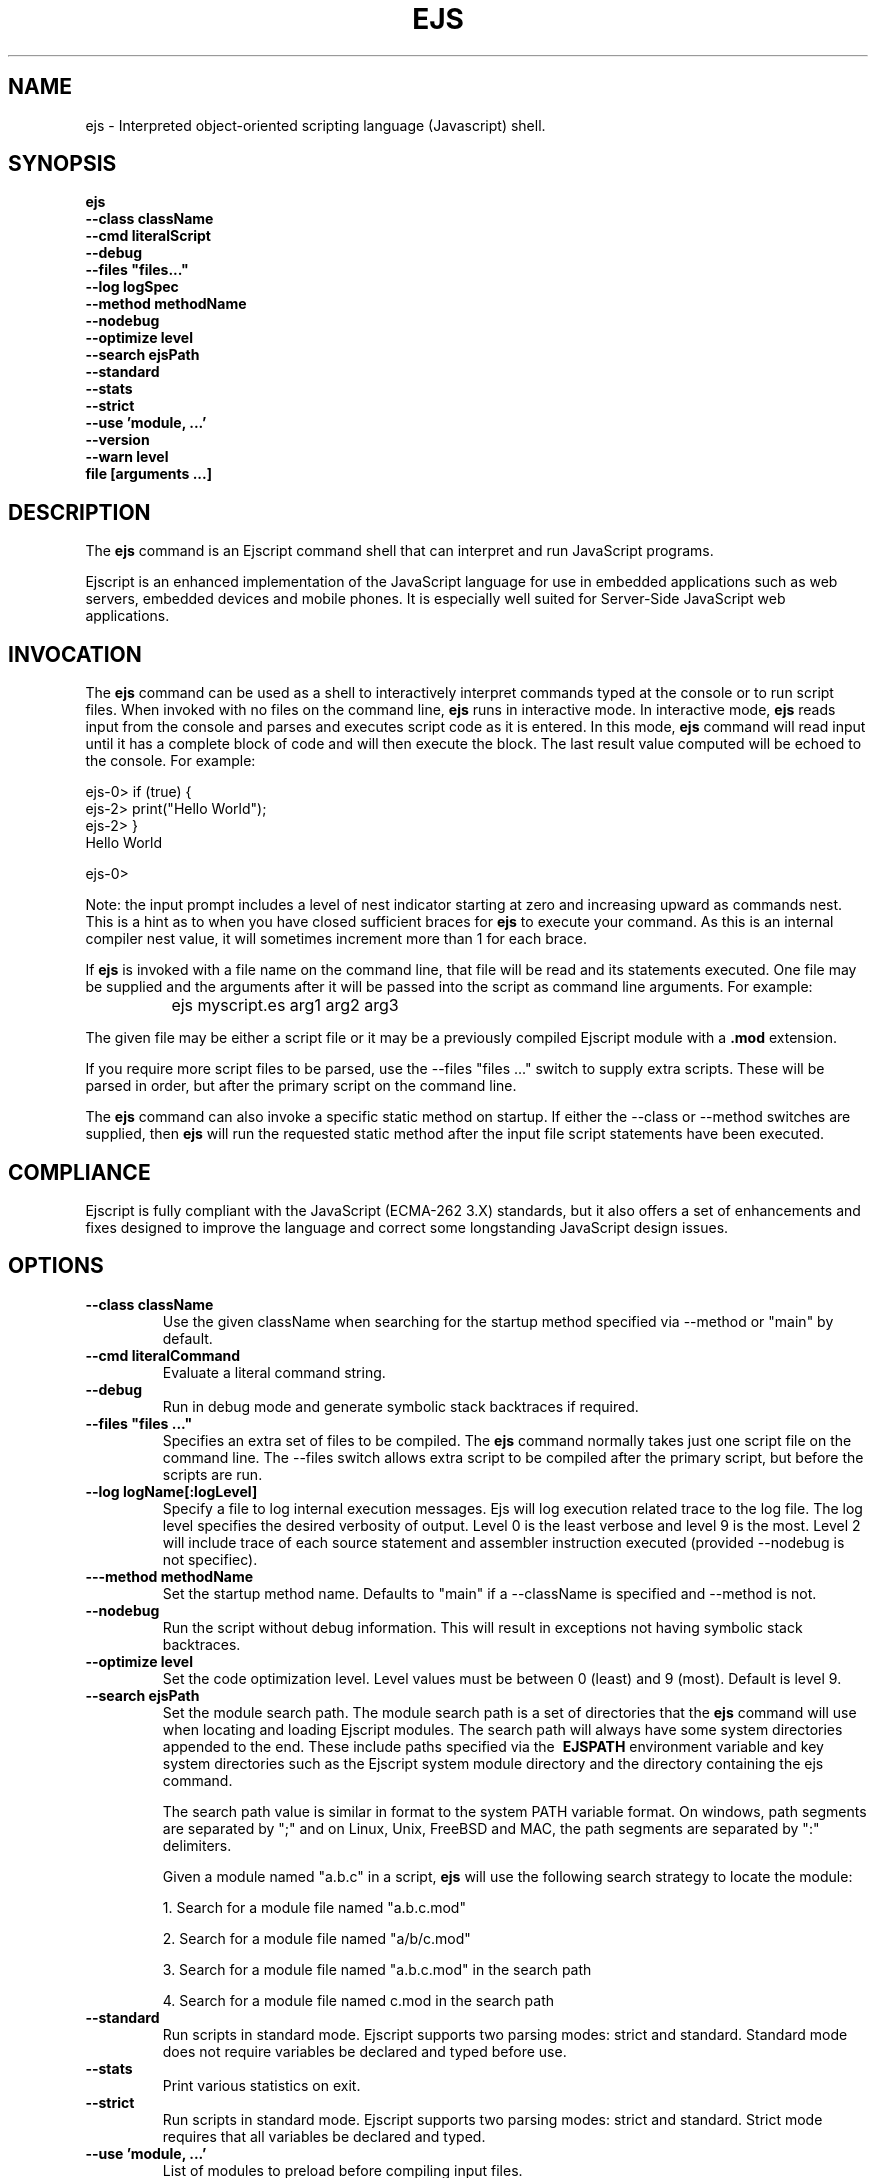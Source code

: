 .TH EJS "1" "March 2014" "ejs" "User Commands"
.SH NAME
ejs \- Interpreted object-oriented scripting language (Javascript) shell.
.SH SYNOPSIS
.B ejs
    \fB--class className\fR 
    \fB--cmd literalScript\fR 
    \fB--debug\fR
    \fB--files "files..."\fR
    \fB--log logSpec\fR
    \fB--method methodName\fR
    \fB--nodebug\fR
    \fB--optimize level\fR
    \fB--search ejsPath\fR
    \fB--standard\fR
    \fB--stats\fR
    \fB--strict\fR
    \fB--use 'module, ...'\fR
    \fB--version\fR
    \fB--warn level\fR
    \fBfile [arguments ...]\fR
.SH DESCRIPTION
The \fBejs\fR command is an Ejscript command shell that can interpret and run JavaScript programs.
.PP
Ejscript is an enhanced implementation of the JavaScript language for use in embedded applications such as 
web servers, embedded devices and mobile phones. It is especially well suited for Server-Side JavaScript web applications.
.SH INVOCATION
The \fBejs\fR command can be used as a shell to interactively interpret commands typed at the console or to 
run script files. When 
invoked with no files on the command line, \fBejs\fR runs in interactive mode.
In interactive mode, \fBejs\fR reads input from the console and parses and executes script code as it is 
entered. In this mode, \fBejs\fR command will read input until it has a complete block of code and will then execute the 
block. The last result value computed will be echoed to the console. For example:
.PP
.PD 0
ejs-0> if (true) {
.PP 0
ejs-2>     print("Hello World");
.PP
ejs-2> }
.PP
Hello World
.PD 1
.PP
ejs-0>
.PP
Note: the input prompt includes a level of nest indicator starting at zero and increasing upward as commands nest. This is 
a hint as to when you have closed sufficient braces for \fBejs\fR to execute your command. As this is an internal compiler
nest value, it will sometimes increment more than 1 for each brace.
.PP
If \fBejs\fR is invoked with a file name on the command line, that file will be read and its statements executed. One 
file may be supplied and the arguments after it will be passed into the script as command line arguments. For example:
.IP "" 8
ejs myscript.es arg1 arg2 arg3
.PP
The given file may be either a script file or it may be a previously compiled Ejscript module with a \fB.mod\fR extension.
.PP
If you require more script files to be parsed, use the --files "files ..." switch to supply extra scripts. These will be parsed
in order, but after the primary script on the command line.
.PP
The \fBejs\fR command can also invoke a specific static method on startup.  If either the --class or --method switches are 
supplied, then \fBejs\fR will run the requested static method after the input file script statements have been executed. 
.SH COMPLIANCE
Ejscript is fully compliant with the JavaScript (ECMA-262 3.X) standards, but it also offers a set of 
enhancements and fixes designed to improve the language and correct some longstanding JavaScript design issues. 
.PP
.SH OPTIONS
.TP
\fB\--class className\fR
Use the given className when searching for the startup method specified via --method or "main" by default.
.TP
\fB\--cmd literalCommand\fR
Evaluate a literal command string.
.TP
\fB\--debug\fR
Run in debug mode and generate symbolic stack backtraces if required.
.TP
\fB\--files "files ..."\fR
Specifies an extra set of files to be compiled. The \fBejs\fR command normally takes just one script file on the command line.
The --files switch allows extra script to be compiled after the primary script, but before the scripts are run.
.TP
\fB\--log logName[:logLevel]\fR
Specify a file to log internal execution messages. Ejs will log execution related trace to the log file. The log level
specifies the desired verbosity of output. Level 0 is the least verbose and level 9 is the most. Level 2 will include
trace of each source statement and assembler instruction executed (provided --nodebug is not specifiec).
.TP
\fB\---method methodName\fR
Set the startup method name. Defaults to "main" if a --className is specified and --method is not.
.TP
\fB\--nodebug\fR
Run the script without debug information. This will result in exceptions not having symbolic stack backtraces.
.TP
\fB\--optimize level\fR
Set the code optimization level. Level values must be between 0 (least) and 9 (most). Default is level 9.
.TP
\fB\--search ejsPath\fR
Set the module search path. The module search path is a set of directories that the \fBejs\fR command will use
when locating and loading Ejscript modules.  The search path will always have some system directories appended 
to the end. These include paths specified via the \fB\ EJSPATH\fR environment variable and key system directories
such as the Ejscript system module directory and the directory containing the ejs command.
.IP
The search path value is similar in format to the system PATH variable format. 
On windows, path segments are separated by ";" and on Linux, Unix, FreeBSD and MAC, the path segments are separated 
by ":" delimiters.
.IP
Given a module named "a.b.c" in a script, \fBejs\fR will use the following search strategy to locate the module:
.IP
1. Search for a module file named "a.b.c.mod"
.IP
2. Search for a module file named "a/b/c.mod"
.IP
3. Search for a module file named "a.b.c.mod" in the search path
.IP
4. Search for a module file named c.mod in the search path
.TP
\fB\--standard\fR
Run scripts in standard mode. Ejscript supports two parsing modes: strict and standard. Standard mode does not require 
variables be declared and typed before use.
.TP
\fB\--stats\fR
Print various statistics on exit.
.TP
\fB\--strict\fR
Run scripts in standard mode. Ejscript supports two parsing modes: strict and standard. Strict mode requires that 
all variables be declared and typed.
.TP
\fB\--use 'module, ...'\fR
List of modules to preload before compiling input files.
.TP
\fB\--warn level \fR
Set the compiler warning verbosity level. Level values must be between 0 (least verbose) and 9 (most). Default is 0.
.TP
\fB\--version\fR
Print the \fBejs\fR command version and exit.
.PP
.SH "REPORTING BUGS"
Report bugs to dev@embedthis.com.
.SH COPYRIGHT
Copyright \(co Embedthis Software. Ejscript is a trademark of Embedthis Software.
.br
.SH "SEE ALSO"
ejsc, ejsmod
